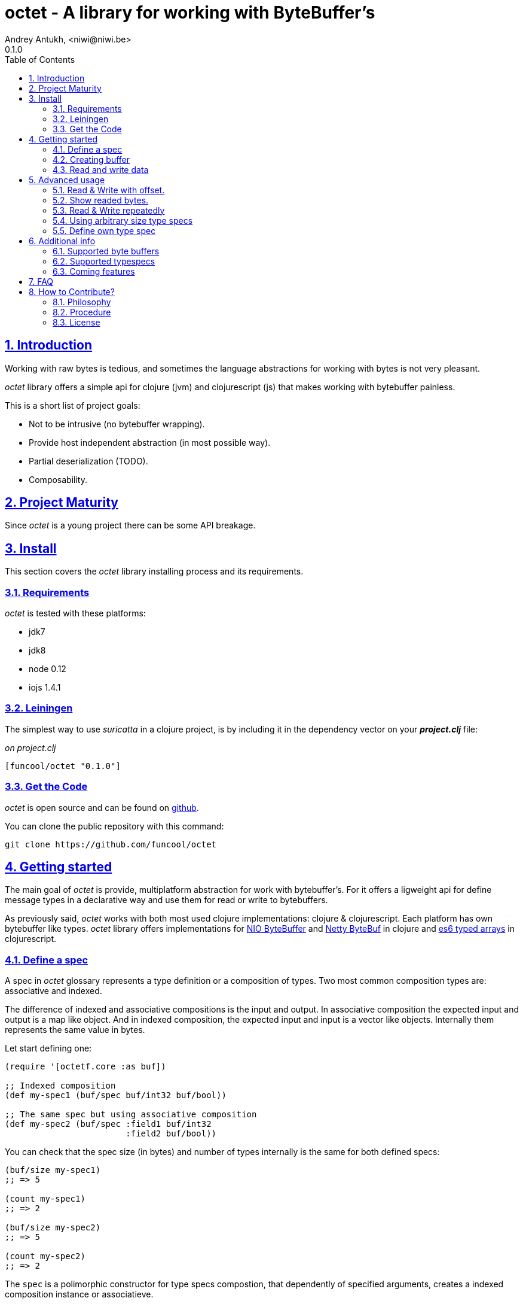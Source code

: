 = octet - A library for working with ByteBuffer's
Andrey Antukh, <niwi@niwi.be>
0.1.0
:toc: left
:numbered:
:source-highlighter: pygments
:pygments-style: friendly
:sectlinks:

== Introduction

Working with raw bytes is tedious, and sometimes the language abstractions for working
with bytes is not very pleasant.

_octet_ library offers a simple api for clojure (jvm) and clojurescript (js) that makes
working with bytebuffer painless.

This is a short list of project goals:

- Not to be intrusive (no bytebuffer wrapping).
- Provide host independent abstraction (in most possible way).
- Partial deserialization (TODO).
- Composability.


== Project Maturity

Since _octet_ is a young project there can be some API breakage.


== Install

This section covers the _octet_ library installing process and its requirements.


=== Requirements

_octet_ is tested with these platforms:

- jdk7
- jdk8
- node 0.12
- iojs 1.4.1


=== Leiningen

The simplest way to use _suricatta_ in a clojure project, is by including it in the dependency
vector on your *_project.clj_* file:

._on project.clj_
[source,clojure]
----
[funcool/octet "0.1.0"]
----

=== Get the Code

_octet_ is open source and can be found on link:https://github.com/funcool/octet[github].

You can clone the public repository with this command:

[source,text]
----
git clone https://github.com/funcool/octet
----


== Getting started

The main goal of _octet_ is provide, multiplatform abstraction for work with bytebuffer's. For it
offers a ligweight api for define message types in a declarative way and use them for read or
write to bytebuffers.

As previously said, _octet_  works with both most used clojure implementations: clojure & clojurescript. Each platform has own bytebuffer like types. _octet_ library offers implementations for link:http://docs.oracle.com/javase/8/docs/api/java/nio/ByteBuffer.html[NIO ByteBuffer] and link:http://netty.io/4.1/api/io/netty/buffer/ByteBuf.html[Netty ByteBuf] in clojure and link:https://developer.mozilla.org/en/docs/Web/JavaScript/Typed_arrays[es6 typed arrays] in clojurescript.


=== Define a spec

A spec in _octet_ glossary represents a type definition or a composition of types. Two most common
composition types are: associative and indexed.

The difference of indexed and associative compositions is the input and output. In associative
composition the expected input and output is a map like object. And in indexed composition,
the expected input and input is a vector like objects. Internally them represents the same value in
bytes.

Let start defining one:

[source, clojure]
----
(require '[octetf.core :as buf])

;; Indexed composition
(def my-spec1 (buf/spec buf/int32 buf/bool))

;; The same spec but using associative composition
(def my-spec2 (buf/spec :field1 buf/int32
                        :field2 buf/bool))
----

You can check that the spec size (in bytes) and number of types internally is the same
for both defined specs:

[source, clojure]
----
(buf/size my-spec1)
;; => 5

(count my-spec1)
;; => 2

(buf/size my-spec2)
;; => 5

(count my-spec2)
;; => 2
----

The `spec` is a polimorphic constructor for type specs compostion, that dependently of specified
arguments, creates a indexed composition instance or associatieve.


=== Creating buffer

The next piece in the puzzle is a way to create (or allocate) new byte buffers. This operation is
almost platform independent if the defaults satisfies you.

.Example allocating a 24 bytes size byte buffer with *default* implementation:
[source, clojure]
----
;; Allocate bytebuffer with 24 bytes of size
(def buffer (buf/allocate 24))
----

.Example allocating a 24 bytes size byte buffer of *heap* type using *NIO* implementation:
[source, clojure]
----
;; This is a default if you are using clojure
(def buffer (buf/allocate 24 {:impl :nio :type :heap}))
----

.Example allocating a 24 bytes size byte buffer of *heap* type using *es6 typed arrays* implementation:
[source, clojure]
----
;; This is a default if you are using clojurescript
(def buffer (buf/allocate 24 {:impl :es6 :type :heap}))
----

You can see all supported options <<supported-bytebuffers,here>>

The return value of `allocate` depens on implementation used. Is a plain instance without additional
wrapping. If you want access to its internals, you can do it with native host platform api.


=== Read and write data

It's time to see how we can write data to buffers and read data from them. Specs are simple schema
on how the data should be read or write to the buffer.

.Example writing data into buffer using indexed composed schema
[source, clojure]
----
;; The indexed composed spec exptects a vector as input
(buf/write! buffer [22 true] my-spec1)
;; => 5
----

The `write!` function  returns a number of bytes are written into buffer.

As, previously mentioned, indexed and associative specs with same fields (in same order) represents
the identical byte layout. Knowing that, we also can do the same operation but using the associative
spec defined previously:

.Example writing data into buffer using a map as input
[source, clojure]
----
(buf/write! buffer {:field1 22 :field2 true} my-spec2)
;; => 5
----

Secondly, the read operation is mostly similar to write one. It reads from buffer following the
spec data definition and return corresponding data structure or plain value.

.Example reading data using indexed spec.
[source, clojure]
----
(buf/read buffer my-spec1)
;; => [22 true]
----

Also, you can perform the same operation, but using a associative spec:

.Example reading data using associative spec.
[source, clojure]
----
(buf/read buffer my-spec2)
;; => {:field1 22 :field2 true}
----

NOTE: This works idependently of implementation used for allocate the buffer. Some implementations
has little limitations, es6 (cljs) as example, des not support `int64` typespec due to platform
limitations.

Composed type specs and plain value type specs implements the same abstraction and both can be used
directly in read and write operations.

.Use *int16* as spec for read from buffer.
[source, clojure]
----
(buf/read buffer (buf/int16))
;; => 22
----


== Advanced usage

=== Read & Write with offset.

If you know that the data what you want read is located in a specific position in a buffer, you
can specify it in a read or write operation:

.Example writing data in specific offset
[source, clojure]
----
(buf/write buffer [0 false] my-spec1 {:offset 20})
;; => [0 false]
----

.Example read data from specific offset.
[source, clojure]
----
(buf/read buffer my-spec1 {:offset 20})
;; => [0 false]
----

=== Show readed bytes.

The default `read` function returns readed data but not returns a amount of readed bytes. For it,
_octet_ exposes a convenience function `read*` that instead of return only readed data, returns
a vector with amount of bytes readed and the readed data:

.Example using `read*` function
[source, clojure]
----
(buf/read* buffer my-spec2)
;; => [5 {:field1 22 :field2 true}]
----

=== Read & Write repeatedly

At this moment, _octet_ does not incluedes facilities for create repeated compositions, but it can
be solved using normal clojure primitives for it.

.Example repeatedly write data into buffer using the same spec.
[source, clojure]
----
(def spec (buf/spec buf/int16 buf/int16))

(reduce (fn [offset data]
          (let [written (buf/write! buffer data spec {:offset offset})]
            (+ offset written)))
        0
        [[1 2] [3 4] [5 6]])
;; => 12
----

.Example read three times from buffer using the same spec
[source, clojure]
----
(reduce (fn [acc offset]
          (conj acc (buf/read buffer spec {:offset offset})))
        []
        (range 0 10 4))
;; => [[1 2] [3 4] [5 6]]
----

In future versions, this surelly will be improved providing facilities for
create repeated compositions.

=== Using arbitrary size type specs

Until now, we have seen examples alway using fixed size compositions. Fixed size compositions
are easy understand, the size of the spec can be know in any time. But in some circumstances
we want store arbitrary length types.

Arbitrary lenght strings is a clear example:

.Example writing arbitrary length string into buffer
[source, clojure]
----
(buf/write! buffer "hello world" buf/string*)
;; => 15
----

.Example reading arbitrary length string from buffer
[source, clojure]
----
(buf/read buffer (buf/string*))
;; => "hello world"
----

But, how it works? Type specs like that, is a composition of two typespecs: *int32* and
fixed length *string*. On write phase, it calculates the size of string, writes firstly the size
as `int32` following of fixed size string. The read phase is like write but in backward direction.

Also, the size of that type spec depends on data and can not be known outsize of read/write phase:

.Example how obtain a size of specific type spec
[source, clojure]
----
(buf/size buf/int16)
;; => 2

(buf/size buf/string*)
;; => IllegalArgumentException No implementation of method: :size of protocol: #'octet.spec/ISpecSize found for class: octet.spec.string$string_STAR_$reify__1804  clojure.core/-cache-protocol-fn (core_deftype.clj:555)
----

=== Define own type spec

In some circumstances, you probably need define own typespec for solve concrete situations. _octet_
is build around abstractions and define new type spec is not very complicated job.

An typespec consists mainly in `ISpec` protocol that has two methods: `read` and `write`. Let
see an example defining a typespec for point of coordenades:

.Example definition of type spec that represents a point
[source, clojure]
----
(require '[octet.spec :as spec])

;; Imagine you have a type Point defined like this:
(defrecord Point [x y])

;; Type spec definition for read/write Point instances.
(def point-spec
  (reify
    spec/ISpecSize
    (size [_]
      ;; we kwno that is datatype has fixed size in bytes
      ;; that represents two int32.
      8)

    spec/ISpec
    (read [_ buff pos]
      (let [[readed xvalue] (spec/read (buf/int32) buff pos)
            [readed' yvalue] (spec/read (buf/int32) buff (+ pos readed))]
        [(+ readed readed')
         (Point. xvalue yvalue)]))

    (write [_ buff pos point]
      (let [written (spec/write (buf/int32) buff pos (:x point))
            written' (spec/write (buf/int32) buff (+ pos written) (:y point))]
        (+ written written')))))
----

.Example using the previously defined typespec
[source, clojure]
----
(def mypoint (Point. 1 2))
(buf/write! buffer mypoint point-spec)
;; => 8

(buf/read* buffer (point))
;; => [8 #user.Point{:x 1, :y 2}]
----

Moreover, knowing how it can be done in low level way, you can simplify this concrete step
using *compose* function. The compose function is a type spec constructor that helps map an indexed
type spec to specific user defined type.

Let see how the previous code can be simplified in much less boilerplate code:

.Example using *compose* function.
[source, clojure]
----
(defrecord Point [x y])
(def mypoint (Point. 1 2))

(def point-spec (buf/compose ->Point [buf/int32 buf/int32]))

(buf/write! buffer mypoint point-spec)
;; => 8

(buf/read* buffer (point))
;; => [8 #user.Point{:x 1, :y 2}]
----


== Additional info

[[supported-bytebuffers]]
=== Supported byte buffers

This is a complete table of supported byte buffer implementations and type of byte buffers:

[cols="1,2,2", options="header"]
|=========================================
| Platform | Name | Params
| Clojure | Heap NIO ByteBuffer | `{:type :heap :impl :nio}`
| Clojure | Direct NIO ByteBuffer | `{:type :direct :impl :nio}`
| Clojure | Heap Netty ByteBuf | `{:type :heap :impl :netty}`
| Clojure | Direct Netty ByteBuf | `{:type :direct :impl :netty}`
| ClojureScript | Heap ES6 ArrayBuffer/DataView | `{:type :heap :impl :es6}`
|=========================================


=== Supported typespecs

This is a complete list of supported plain value type spec:

[cols="1,1,1,2", options="header"]
|====================================================================
| Name    | Function      | Size (in bytes) | Notes
| Short   | `buf/int16`   | 2               |
| Integer | `buf/int32`   | 4               |
| Long    | `buf/int64`   | 8               | Only on jvm
| Float   | `buf/float`   | 4               |
| Double  | `buf/double`  | 8               |
| Boolean | `buf/bool`    | 1               |
| Byte    | `buf/byte`    | 1               |
| String  | `buf/string`  | N               | Fixed length string
| String  | `buf/string*` | 4+N             | Arbitrary length string
|====================================================================


Independently if a spec is a value spec or a composition of value specs, all them
implements the same abstraction and can be used in read or write operations.


=== Coming features

- *memoryviews*: abstraction for random read/write access to buffer without parsing
  all spec related data.
- nodejs/iojs buffer support.
- more function for create compositions like repeated type, or key value pairs.


== FAQ

*What is the difference with _buffy_?*

*Buffy* is a excelent library, and I have used it in some circumstances, but is has some things that I personally don't like:

- It works only with netty bytebuf and I need an abstraction for work with different implementations, including in clojurescript.
- It has slightly strange and not uniform api when dynamic frames (arbitrary length size types) are used. _octet_ offers unified api for both type of specs.
- It wraps bytebuf in a self defined type. _octet_ is a lightweight abstraction that works over host implementations, without wrapping them.


== How to Contribute?

=== Philosophy

Five most important rules:

- Beautiful is better than ugly.
- Explicit is better than implicit.
- Simple is better than complex.
- Complex is better than complicated.
- Readability counts.

All contributions to _octet_ should keep these important rules in mind.


=== Procedure

**octet** unlike Clojure and other Clojure contrib libs, does not have many
restrictions for contributions. Just follow the following steps depending on the
situation:

**Bugfix**:

- Fork the GitHub repo.
- Fix a bug/typo on a new branch.
- Make a pull-request to master.

**New feature**:

- Open new issue with the new feature proposal.
- If it is accepted, follow the same steps as "bugfix".

=== License

_octet_ library is licensed under BSD (2-Clause) license:

----
Copyright (c) 2015 Andrey Antukh <niwi@niwi.be>

All rights reserved.

Redistribution and use in source and binary forms, with or without
modification, are permitted provided that the following conditions are met:

* Redistributions of source code must retain the above copyright notice, this
  list of conditions and the following disclaimer.

* Redistributions in binary form must reproduce the above copyright notice,
  this list of conditions and the following disclaimer in the documentation
  and/or other materials provided with the distribution.

THIS SOFTWARE IS PROVIDED BY THE COPYRIGHT HOLDERS AND CONTRIBUTORS "AS IS"
AND ANY EXPRESS OR IMPLIED WARRANTIES, INCLUDING, BUT NOT LIMITED TO, THE
IMPLIED WARRANTIES OF MERCHANTABILITY AND FITNESS FOR A PARTICULAR PURPOSE ARE
DISCLAIMED. IN NO EVENT SHALL THE COPYRIGHT HOLDER OR CONTRIBUTORS BE LIABLE
FOR ANY DIRECT, INDIRECT, INCIDENTAL, SPECIAL, EXEMPLARY, OR CONSEQUENTIAL
DAMAGES (INCLUDING, BUT NOT LIMITED TO, PROCUREMENT OF SUBSTITUTE GOODS OR
SERVICES; LOSS OF USE, DATA, OR PROFITS; OR BUSINESS INTERRUPTION) HOWEVER
CAUSED AND ON ANY THEORY OF LIABILITY, WHETHER IN CONTRACT, STRICT LIABILITY,
OR TORT (INCLUDING NEGLIGENCE OR OTHERWISE) ARISING IN ANY WAY OUT OF THE USE
OF THIS SOFTWARE, EVEN IF ADVISED OF THE POSSIBILITY OF SUCH DAMAGE.
----
